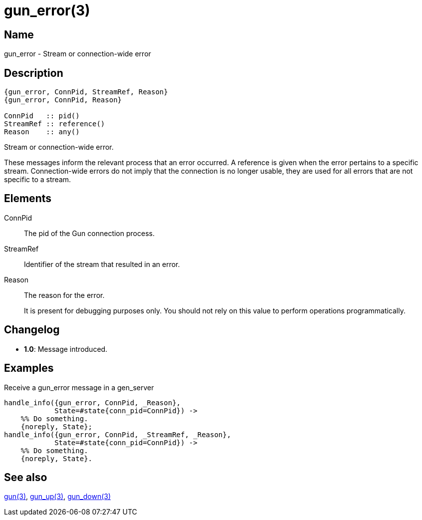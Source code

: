 = gun_error(3)

== Name

gun_error - Stream or connection-wide error

== Description

[source,erlang]
----
{gun_error, ConnPid, StreamRef, Reason}
{gun_error, ConnPid, Reason}

ConnPid   :: pid()
StreamRef :: reference()
Reason    :: any()
----

Stream or connection-wide error.

These messages inform the relevant process that an error
occurred. A reference is given when the error pertains
to a specific stream. Connection-wide errors do not
imply that the connection is no longer usable, they are
used for all errors that are not specific to a stream.

== Elements

ConnPid::

The pid of the Gun connection process.

StreamRef::

Identifier of the stream that resulted in an error.

Reason::

The reason for the error.
+
It is present for debugging purposes only. You should not
rely on this value to perform operations programmatically.

== Changelog

* *1.0*: Message introduced.

== Examples

.Receive a gun_error message in a gen_server
[source,erlang]
----
handle_info({gun_error, ConnPid, _Reason},
            State=#state{conn_pid=ConnPid}) ->
    %% Do something.
    {noreply, State};
handle_info({gun_error, ConnPid, _StreamRef, _Reason},
            State=#state{conn_pid=ConnPid}) ->
    %% Do something.
    {noreply, State}.
----

== See also

link:man:gun(3)[gun(3)],
link:man:gun_up(3)[gun_up(3)],
link:man:gun_down(3)[gun_down(3)]
